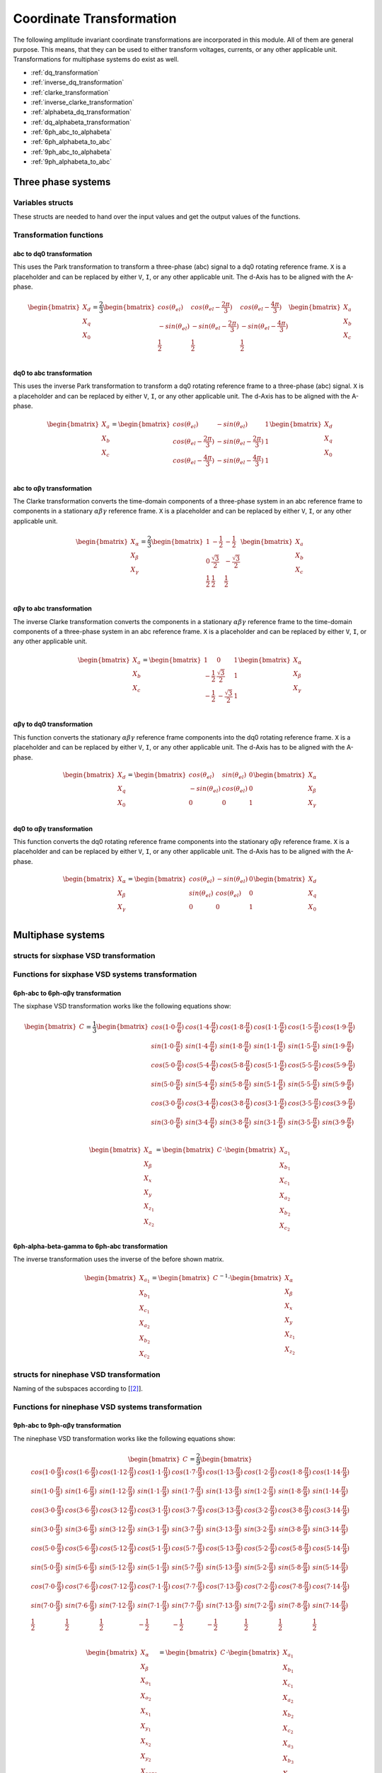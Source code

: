 .. _uz_transformation:

==========================
Coordinate Transformation
==========================

The following amplitude invariant coordinate transformations are incorporated in this module. 
All of them are general purpose. 
This means, that they can be used to either transform voltages, currents, or any other applicable unit. 
Transformations for multiphase systems do exist as well.

* :ref:`dq_transformation`  
* :ref:`inverse_dq_transformation`
* :ref:`clarke_transformation`
* :ref:`inverse_clarke_transformation`
* :ref:`alphabeta_dq_transformation`
* :ref:`dq_alphabeta_transformation`
* :ref:`6ph_abc_to_alphabeta`
* :ref:`6ph_alphabeta_to_abc`
* :ref:`9ph_abc_to_alphabeta`
* :ref:`9ph_alphabeta_to_abc`

Three phase systems
===================

Variables structs
*****************

These structs are needed to hand over the input values and get the output values of the functions.
    
.. doxygenstruct:: uz_3ph_abc_t
  :members:

.. doxygenstruct:: uz_3ph_dq_t
  :members:

.. doxygenstruct:: uz_3ph_alphabeta_t
  :members:

Transformation functions
************************

.. _dq_transformation:

abc to dq0 transformation
-------------------------

.. doxygenfunction:: uz_transformation_3ph_abc_to_dq

This uses the Park transformation to transform a three-phase (abc) signal to a dq0 rotating reference frame. 
``X`` is a placeholder and can be replaced by either ``V``, ``I``, or any other applicable unit. 
The d-Axis has to be aligned with the A-phase.

.. math::

  \begin{bmatrix}
    X_d \\
    X_q \\
    X_0 \\
  \end{bmatrix} = \frac{2}{3}
  \begin{bmatrix}
    cos{(\theta_{el})} & cos{(\theta_{el}-\frac{2\pi}{3})} & cos{(\theta_{el}-\frac{4\pi}{3})} \\
    -sin{(\theta_{el})} & -sin{(\theta_{el}-\frac{2\pi}{3})} & -sin{(\theta_{el}-\frac{4\pi}{3})} \\
    \frac{1}{2} & \frac{1}{2} & \frac{1}{2}\\
  \end{bmatrix}
  \begin{bmatrix}
  X_a \\
  X_b \\
  X_c \\
  \end{bmatrix}

.. _inverse_dq_transformation:

dq0 to abc transformation
-------------------------

.. doxygenfunction:: uz_transformation_3ph_dq_to_abc

This uses the inverse Park transformation to transform a dq0 rotating reference frame to a three-phase (abc) signal. 
``X`` is a placeholder and can be replaced by either ``V``, ``I``, or any other applicable unit. 
The d-Axis has to be aligned with the A-phase.
  
.. math::
  
  \begin{bmatrix}
    X_a \\
    X_b \\
    X_c \\
  \end{bmatrix} = 
  \begin{bmatrix}
    cos{(\theta_{el})} & -sin{(\theta_{el})} & 1 \\
    cos{(\theta_{el}-\frac{2\pi}{3})} & -sin{(\theta_{el}-\frac{2\pi}{3})} & 1\\
    cos{(\theta_{el}-\frac{4\pi}{3})} & -sin{(\theta_{el}-\frac{4\pi}{3})} & 1\\
  \end{bmatrix}
  \begin{bmatrix}
    X_d \\
    X_q \\
    X_0 \\
  \end{bmatrix}

.. _clarke_transformation:

abc to αβγ transformation
-------------------------

.. doxygenfunction:: uz_transformation_3ph_abc_to_alphabeta

The Clarke transformation converts the time-domain components of a three-phase system in an abc reference frame to components in a stationary 
:math:`\alpha\beta\gamma` reference frame. 
``X`` is a placeholder and can be replaced by either ``V``, ``I``, or any other applicable unit.
  
.. math::
  
  \begin{bmatrix}
    X_{\alpha} \\
    X_{\beta} \\
    X_{\gamma} \\
  \end{bmatrix} = \frac{2}{3}
  \begin{bmatrix}
    1 & -\frac{1}{2} & -\frac{1}{2} \\
    0 & \frac{\sqrt{3}}{2} & -\frac{\sqrt{3}}{2} \\
    \frac{1}{2} & \frac{1}{2} & \frac{1}{2} \\
  \end{bmatrix}
  \begin{bmatrix}
    X_a \\
    X_b \\
    X_c \\
  \end{bmatrix}

.. _inverse_clarke_transformation:

αβγ to abc transformation
-------------------------

.. doxygenfunction:: uz_transformation_3ph_alphabeta_to_abc
 
The inverse Clarke transformation converts the components in a stationary :math:`\alpha\beta\gamma` reference frame to the time-domain components of a three-phase system in an abc reference frame. 
``X`` is a placeholder and can be replaced by either ``V``, ``I``, or any other applicable unit.
    
.. math::
    
  \begin{bmatrix}
    X_a \\
    X_b \\
    X_c \\
  \end{bmatrix} =
  \begin{bmatrix}
    1 & 0 & 1 \\
    -\frac{1}{2} & \frac{\sqrt{3}}{2} & 1 \\
    -\frac{1}{2} & -\frac{\sqrt{3}}{2} & 1 \\
  \end{bmatrix}
  \begin{bmatrix}
  X_{\alpha} \\
  X_{\beta} \\
  X_{\gamma} \\
  \end{bmatrix}

.. _alphabeta_dq_transformation:

αβγ to dq0 transformation 
-------------------------

.. doxygenfunction:: uz_transformation_3ph_alphabeta_to_dq

This function converts the stationary :math:`\alpha\beta\gamma` reference frame components into the dq0 rotating reference frame. 
``X`` is a placeholder and can be replaced by either ``V``, ``I``, or any other applicable unit. 
The d-Axis has to be aligned with the A-phase.

.. math::

  \begin{bmatrix} X_{d} \\ X_{q} \\ X_{0} \end{bmatrix} =
  \begin{bmatrix} 
  cos(\theta_{el}) & sin(\theta_{el}) & 0\\
  -sin(\theta_{el}) & cos(\theta_{el}) & 0 \\
  0 & 0 & 1
  \end{bmatrix}
  \begin{bmatrix} X_{\alpha} \\ X_{\beta} \\ X_{\gamma} \end{bmatrix} \\

.. _dq_alphabeta_transformation:

dq0 to αβγ transformation 
-------------------------

.. doxygenfunction:: uz_transformation_3ph_dq_to_alphabeta

This function converts the dq0 rotating reference frame components into the stationary αβγ reference frame. 
``X`` is a placeholder and can be replaced by either ``V``, ``I``, or any other applicable unit. 
The d-Axis has to be aligned with the A-phase.

.. math::

  \begin{bmatrix} X_{\alpha} \\ X_{\beta} \\  X_{\gamma} \end{bmatrix} =
  \begin{bmatrix} 
  cos(\theta_{el}) & -sin(\theta_{el}) & 0\\
  sin(\theta_{el}) & cos(\theta_{el}) & 0 \\
  0 & 0 & 1
  \end{bmatrix}
  \begin{bmatrix} X_{d} \\ X_{q} \\ X_{0} \end{bmatrix} \\

Multiphase systems
==================

structs for sixphase VSD transformation
****************************************

.. doxygenstruct:: uz_6ph_abc_t
  :members:

.. doxygenstruct:: uz_6ph_alphabeta_t
  :members:

Functions for sixphase VSD systems transformation
**************************************************

.. _6ph_abc_to_alphabeta:

6ph-abc to 6ph-αβγ transformation 
---------------------------------

.. doxygenfunction:: uz_transformation_asym30deg_6ph_abc_to_alphabeta

The sixphase VSD transformation works like the following equations show:

.. math::
  
  \begin{bmatrix} C \end{bmatrix}=
    \frac{1}{3}
    \begin{bmatrix}
      cos(1\cdot 0\cdot\frac{\pi}{6}) & cos(1\cdot 4\cdot\frac{\pi}{6}) & cos(1\cdot 8\cdot\frac{\pi}{6}) & cos(1\cdot 1\cdot\frac{\pi}{6}) & cos(1\cdot 5\cdot\frac{\pi}{6}) & cos(1\cdot 9\cdot\frac{\pi}{6}) \\
      sin(1\cdot 0\cdot\frac{\pi}{6}) & sin(1\cdot 4\cdot\frac{\pi}{6}) & sin(1\cdot 8\cdot\frac{\pi}{6}) & sin(1\cdot 1\cdot\frac{\pi}{6}) & sin(1\cdot 5\cdot\frac{\pi}{6}) & sin(1\cdot 9\cdot\frac{\pi}{6}) \\
      cos(5\cdot 0\cdot\frac{\pi}{6}) & cos(5\cdot 4\cdot\frac{\pi}{6}) & cos(5\cdot 8\cdot\frac{\pi}{6}) & cos(5\cdot 1\cdot\frac{\pi}{6}) & cos(5\cdot 5\cdot\frac{\pi}{6}) & cos(5\cdot 9\cdot\frac{\pi}{6}) \\
      sin(5\cdot 0\cdot\frac{\pi}{6}) & sin(5\cdot 4\cdot\frac{\pi}{6}) & sin(5\cdot 8\cdot\frac{\pi}{6}) & sin(5\cdot 1\cdot\frac{\pi}{6}) & sin(5\cdot 5\cdot\frac{\pi}{6}) & sin(5\cdot 9\cdot\frac{\pi}{6}) \\
      cos(3\cdot 0\cdot\frac{\pi}{6}) & cos(3\cdot 4\cdot\frac{\pi}{6}) & cos(3\cdot 8\cdot\frac{\pi}{6}) & cos(3\cdot 1\cdot\frac{\pi}{6}) & cos(3\cdot 5\cdot\frac{\pi}{6}) & cos(3\cdot 9\cdot\frac{\pi}{6}) \\
      sin(3\cdot 0\cdot\frac{\pi}{6}) & sin(3\cdot 4\cdot\frac{\pi}{6}) & sin(3\cdot 8\cdot\frac{\pi}{6}) & sin(3\cdot 1\cdot\frac{\pi}{6}) & sin(3\cdot 5\cdot\frac{\pi}{6}) & sin(3\cdot 9\cdot\frac{\pi}{6}) \\
    \end{bmatrix}

.. math::

  \begin{bmatrix} X_{\alpha} \\ X_{\beta} \\ X_{x} \\ X_{y} \\ X_{z_1} \\ X_{z_2}  \end{bmatrix} = 
  \begin{bmatrix} C \end{bmatrix}\cdot\begin{bmatrix} X_{a_1} \\ X_{b_1} \\ X_{c_1} \\ X_{a_2} \\ X_{b_2} \\ X_{c_2}  \end{bmatrix}


.. _6ph_alphabeta_to_abc:

6ph-alpha-beta-gamma to 6ph-abc transformation 
----------------------------------------------------

.. doxygenfunction:: uz_transformation_asym30deg_6ph_alphabeta_to_abc

The inverse transformation uses the inverse of the before shown matrix.

.. math::

  \begin{bmatrix} X_{a_1} \\ X_{b_1} \\ X_{c_1} \\ X_{a_2} \\ X_{b_2} \\ X_{c_2}  \end{bmatrix} = 
  \begin{bmatrix} C \end{bmatrix}^{-1}\cdot\begin{bmatrix} X_{\alpha} \\ X_{\beta} \\ X_{x} \\ X_{y} \\ X_{z_1} \\ X_{z_2}   \end{bmatrix}


structs for ninephase VSD transformation
****************************************

.. doxygenstruct:: uz_9ph_abc_t
  :members:

.. doxygenstruct:: uz_9ph_alphabeta_t
  :members:

Naming of the subspaces according to [[#Zabaleta_diss]_].

Functions for ninephase VSD systems transformation
**************************************************

.. _9ph_abc_to_alphabeta:

9ph-abc to 9ph-αβγ transformation 
---------------------------------

.. doxygenfunction:: uz_transformation_9ph_abc_to_alphabeta

The ninephase VSD transformation works like the following equations show:

.. math::
  
  \begin{bmatrix} C \end{bmatrix}=
    \frac{2}{9}
    \begin{bmatrix}
        cos(1\cdot 0\cdot\frac{\pi}{9}) & cos(1\cdot 6\cdot\frac{\pi}{9}) & cos(1\cdot 12\cdot\frac{\pi}{9}) & cos(1\cdot 1\cdot\frac{\pi}{9}) & cos(1\cdot 7\cdot\frac{\pi}{9}) & cos(1\cdot 13\cdot\frac{\pi}{9}) & cos(1\cdot 2\cdot\frac{\pi}{9}) & cos(1\cdot 8\cdot\frac{\pi}{9}) & cos(1\cdot 14\cdot\frac{\pi}{9}) &\\
        sin(1\cdot 0\cdot\frac{\pi}{9}) & sin(1\cdot 6\cdot\frac{\pi}{9}) & sin(1\cdot 12\cdot\frac{\pi}{9}) & sin(1\cdot 1\cdot\frac{\pi}{9}) & sin(1\cdot 7\cdot\frac{\pi}{9}) & sin(1\cdot 13\cdot\frac{\pi}{9}) & sin(1\cdot 2\cdot\frac{\pi}{9}) & sin(1\cdot 8\cdot\frac{\pi}{9}) & sin(1\cdot 14\cdot\frac{\pi}{9}) \\
    cos(3\cdot 0\cdot\frac{\pi}{9}) & cos(3\cdot 6\cdot\frac{\pi}{9}) & cos(3\cdot 12\cdot\frac{\pi}{9}) & cos(3\cdot 1\cdot\frac{\pi}{9}) & cos(3\cdot 7\cdot\frac{\pi}{9}) & cos(3\cdot 13\cdot\frac{\pi}{9}) & cos(3\cdot 2\cdot\frac{\pi}{9}) & cos(3\cdot 8\cdot\frac{\pi}{9}) & cos(3\cdot 14\cdot\frac{\pi}{9}) \\
      sin(3\cdot 0\cdot\frac{\pi}{9}) & sin(3\cdot 6\cdot\frac{\pi}{9}) & sin(3\cdot 12\cdot\frac{\pi}{9}) & sin(3\cdot 1\cdot\frac{\pi}{9}) & sin(3\cdot 7\cdot\frac{\pi}{9}) & sin(3\cdot 13\cdot\frac{\pi}{9}) & sin(3\cdot 2\cdot\frac{\pi}{9}) & sin(3\cdot 8\cdot\frac{\pi}{9}) & sin(3\cdot 14\cdot\frac{\pi}{9}) \\
      cos(5\cdot 0\cdot\frac{\pi}{9}) & cos(5\cdot 6\cdot\frac{\pi}{9}) & cos(5\cdot 12\cdot\frac{\pi}{9}) & cos(5\cdot 1\cdot\frac{\pi}{9}) & cos(5\cdot 7\cdot\frac{\pi}{9}) & cos(5\cdot 13\cdot\frac{\pi}{9}) & cos(5\cdot 2\cdot\frac{\pi}{9}) & cos(5\cdot 8\cdot\frac{\pi}{9}) & cos(5\cdot 14\cdot\frac{\pi}{9}) \\
      sin(5\cdot 0\cdot\frac{\pi}{9}) & sin(5\cdot 6\cdot\frac{\pi}{9}) & sin(5\cdot 12\cdot\frac{\pi}{9}) & sin(5\cdot 1\cdot\frac{\pi}{9}) & sin(5\cdot 7\cdot\frac{\pi}{9}) & sin(5\cdot 13\cdot\frac{\pi}{9}) & sin(5\cdot 2\cdot\frac{\pi}{9}) & sin(5\cdot 8\cdot\frac{\pi}{9}) & sin(5\cdot 14\cdot\frac{\pi}{9}) \\
      cos(7\cdot 0\cdot\frac{\pi}{9}) & cos(7\cdot 6\cdot\frac{\pi}{9}) & cos(7\cdot 12\cdot\frac{\pi}{9}) & cos(7\cdot 1\cdot\frac{\pi}{9}) & cos(7\cdot 7\cdot\frac{\pi}{9}) & cos(7\cdot 13\cdot\frac{\pi}{9}) & cos(7\cdot 2\cdot\frac{\pi}{9}) & cos(7\cdot 8\cdot\frac{\pi}{9}) & cos(7\cdot 14\cdot\frac{\pi}{9}) \\
      sin(7\cdot 0\cdot\frac{\pi}{9}) & sin(7\cdot 6\cdot\frac{\pi}{9}) & sin(7\cdot 12\cdot\frac{\pi}{9}) & sin(7\cdot 1\cdot\frac{\pi}{9}) & sin(7\cdot 7\cdot\frac{\pi}{9}) & sin(7\cdot 13\cdot\frac{\pi}{9}) & sin(7\cdot 2\cdot\frac{\pi}{9}) & sin(7\cdot 8\cdot\frac{\pi}{9}) & sin(7\cdot 14\cdot\frac{\pi}{9}) \\
      \frac{1}{2} & \frac{1}{2} & \frac{1}{2} & -\frac{1}{2} & -\frac{1}{2} & -\frac{1}{2} & \frac{1}{2} & \frac{1}{2} & \frac{1}{2} \\
    \end{bmatrix}

.. math::

  \begin{bmatrix} X_{\alpha} \\ X_{\beta} \\ X_{o_1} \\ X_{o_2} \\ X_{x_1} \\ X_{y_1} \\ X_{x_2} \\ X_{y_2} \\ X_{zero} \end{bmatrix} = 
  \begin{bmatrix} C \end{bmatrix}\cdot\begin{bmatrix} X_{a_1} \\ X_{b_1} \\ X_{c_1} \\ X_{a_2} \\ X_{b_2} \\ X_{c_2} \\ X_{a_3} \\ X_{b_3} \\ X_{c_3} \end{bmatrix}

Transformation matrix according to [[#Rockhill_gerneral]_][[#Rockhill_ninephase]_].

.. _9ph_alphabeta_to_abc:

9ph-alpha-beta-gamma to 9ph-abc transformation 
----------------------------------------------------

.. doxygenfunction:: uz_transformation_9ph_alphabeta_to_abc

The inverse transformation uses the inverse of the before shown matrix.

.. math::

  \begin{bmatrix} X_{a_1} \\ X_{b_1} \\ X_{c_1} \\ X_{a_2} \\ X_{b_2} \\ X_{c_2} \\ X_{a_3} \\ X_{b_3} \\ X_{c_3} \end{bmatrix} = 
  \begin{bmatrix} C \end{bmatrix}^{-1}\cdot\begin{bmatrix} X_{\alpha} \\ X_{\beta} \\ X_{o_1} \\ X_{o_2} \\ X_{x_1} \\ X_{y_1} \\ X_{x_2} \\ X_{y_2} \\ X_{zero} \end{bmatrix}

Example usage of the ninephase transformation
*********************************************

The existing functions offer the possibility to convert ninephase asymmetrical systems into a stationary reference frame (αβ).
Afterward, the Park transformation can be applied to transform them into the rotating reference frame.
The inverse transformations are also available.
To use the ninephase transformation, one must create a struct for the natural phase domain values.

.. code-block:: c
  :caption: Declarations
  
  // declare necessary structs and variables
  uz_9ph_abc_t natural_values = {0};             // holds the natural values
  uz_9ph_alphabeta_t stationary_values = {0};    // holds the stationary reference frame values
  uz_3ph_alphabeta_t alphabeta = {0};            // used to give only alpha and beta to the Park transformation
  uz_3ph_dq_t rotating_dq = {0};                 // holds the results of the Park transformation
  float d_current = 0.0f;                        // example variable, used to process the dq values in the following code
  float q_current = 0.0f;                        // example variable, used to process the dq values in the following code
  float theta_el = 0.0f;                         // electric rotor angle

  ...

  // assert example values
  natural_values.a1 =  1.0f;                     // example value for phase a1, store your real values here
  natural_values.b1 = -0.5f;
  //...
  natural_values.c3 = -0.5f;
    
The struct can then be given to the transformation function which will return a struct containing the transformed values in the stationary reference frame.

.. code-block:: c
  :caption: VSD transformation

  stationary_values = uz_transformation_9ph_abc_to_alphabeta(natural_values);

As it is common to transform only the :math:`\alpha\beta` components to the rotating reference frame, those two must be written into the threephase ``uz_3ph_alphabeta_t`` struct and be given to the dq transformation function.
As commonly known, the electrical angle is also necessary. 
The dq and values can then be read from the struct. The inverse transformation follows the same principle.

.. code-block:: c
  :caption: Park transformation

  alphabeta.alpha = stationary_values.alpha;
  alphabeta.beta = stationary_values.beta;
  rotating_dq = uz_transformation_3ph_alphabeta_to_dq(alphabeta,theta_el);
  d_current = rotating_dq.d;
  q_current = rotating_dq.q;

Adding transformations
**********************

When adding a new transformation for systems with different amounts of phases one must know if the principle of the existing VSD transformation can be used.
If this is the case, go through the following steps:

1. Copy the functions uz_9ph_clarke_transformation, uz_transformation_9ph_alphabeta_to_abc and uz_9ph_arraymul and rename them accordingly (e.g. uz_6ph_arraymul).

2. Create the structs uz_alphabeta_9ph_t and uz_abc_9ph_t for the newly added phase system.

3. In uz_9ph_arraymul adapt the expected array dimensions and limit of the for-loop to your amount of phases (everywhere where there is a 9).

4. Do the same with the Clarke transformation functions and change the structs to your newly created ones. For the VSD transformation, the Matlab script (see below) can be used.

5. Adapt the input/output writing accordingly.


To use the Matlab script that outputs the VSD matrix in C code, the variable "n" must be changed to the target amount of phases.
The placeholder "VSD_MATRIX" should be replaced with the Matlab variable that holds the VSD matrix (e.g. from your workspace).
The factor for *amplitude invariance* will be multiplied afterward so the user should not apply it to your VSD matrix by himself.
The creation of a transformation matrix with this method was presented in [[#Zoric_paper]_].


.. code-block:: matlab
  :caption: Matlab script

  %% VSD matrix
  n = 9;
  z = single(2/n*VSD_MATRIX);
  invz = inv(z);

  %% print code for normal matrix
  fprintf('\nTransformation Matrix:\n');
  printcode(z,n);

  %% print code for inverse matrix
  fprintf('\nInverse Transformation Matrix:\n');
  printcode(invz,n);

  %% function printcode function declare: print c code for matrix to 2D array
  function printcode(matrix,phases)
    fprintf('float const vsd_mat[%d][%d] = \n{\n',phases,phases);
    for y = (0:(phases-1))
      fprintf('    { ');
      for x = (0:(phases-1))
        fprintf('%.7ff',matrix(y+1,x+1));
        if x<(phases-1)
          fprintf(', ');
        end
      end
    if y<(phases-1)
      fprintf(' },\n');
    else
      fprintf(' }\n');
    end
  end
  fprintf('};\n');
  end



Sources
-------

.. [#Zoric_paper] I. Zoric, M. Jones and E. Levi, "Vector space decomposition algorithm for asymmetrical multiphase machines," 2017 International Symposium on Power Electronics (Ee), 2017, pp. 1-6, doi: 10.1109/PEE.2017.8171682.
.. [#Zabaleta_diss] M. Zabaleta, "Permament Magnet Multiphase Machine Modeling and Control for MV Wind Energy Applications", Dissertation, Liverpool John Moores University, 2018, doi: 10.24377/LJMU.t.00008818.
.. [#Rockhill_gerneral] A. A. Rockhill and T. A. Lipo, "A generalized transformation methodology for polyphase electric machines and networks," 2015 IEEE International Electric Machines & Drives Conference (IEMDC), 2015, pp. 27-34, doi: 10.1109/IEMDC.2015.7409032.
.. [#Rockhill_ninephase] A. A. Rockhill and T. A. Lipo, "A simplified model of a nine phase synchronous machine using vector space decomposition," 2009 IEEE Power Electronics and Machines in Wind Applications, 2009, pp. 1-5, doi: 10.1109/PEMWA.2009.5208335.